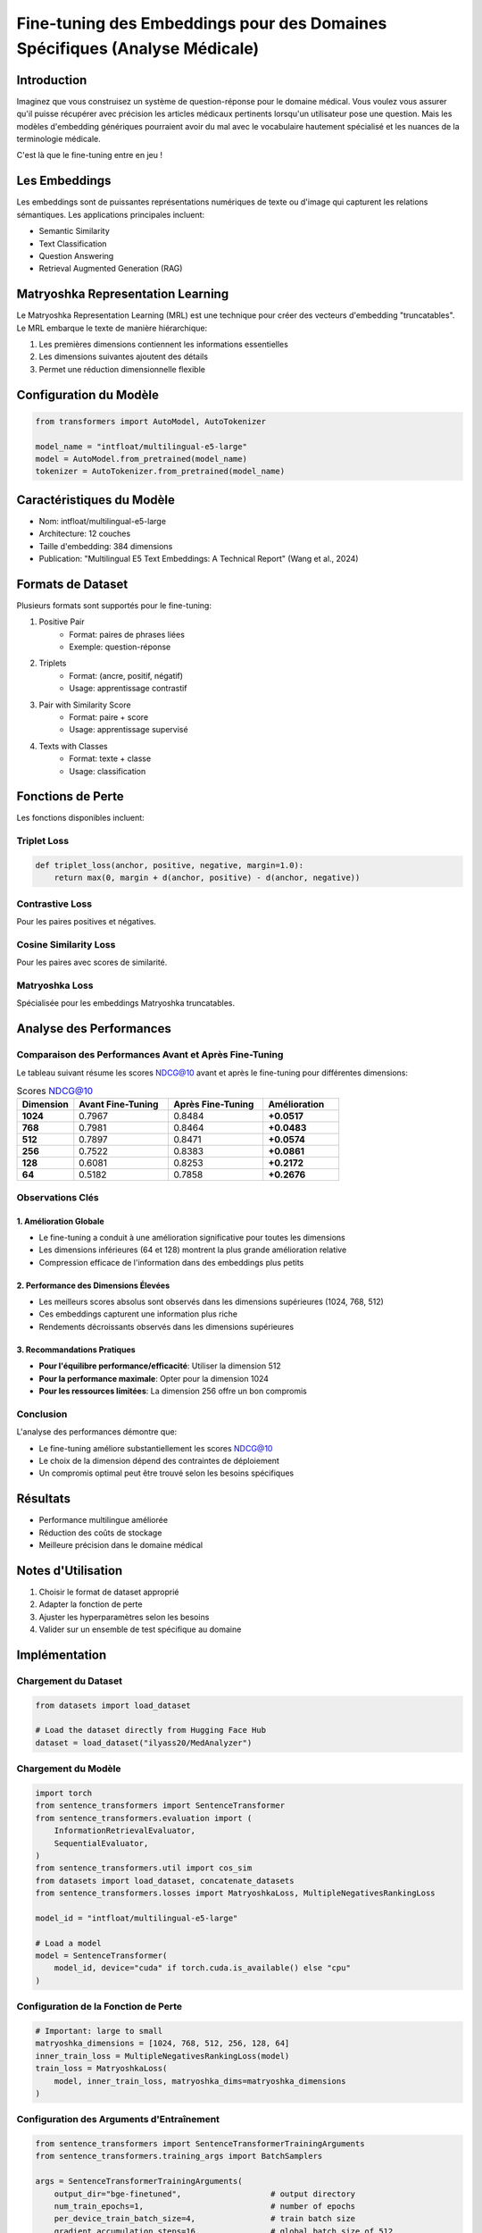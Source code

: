Fine-tuning des Embeddings pour des Domaines Spécifiques (Analyse Médicale)
========================================================================

Introduction
-----------
Imaginez que vous construisez un système de question-réponse pour le domaine médical. Vous voulez vous assurer qu'il puisse récupérer avec précision les articles médicaux pertinents lorsqu'un utilisateur pose une question. Mais les modèles d'embedding génériques pourraient avoir du mal avec le vocabulaire hautement spécialisé et les nuances de la terminologie médicale.

C'est là que le fine-tuning entre en jeu !

Les Embeddings
-------------
Les embeddings sont de puissantes représentations numériques de texte ou d'image qui capturent les relations sémantiques. Les applications principales incluent:

* Semantic Similarity
* Text Classification
* Question Answering
* Retrieval Augmented Generation (RAG)

Matryoshka Representation Learning
--------------------------------
Le Matryoshka Representation Learning (MRL) est une technique pour créer des vecteurs d'embedding "truncatables". Le MRL embarque le texte de manière hiérarchique:

1. Les premières dimensions contiennent les informations essentielles
2. Les dimensions suivantes ajoutent des détails
3. Permet une réduction dimensionnelle flexible

Configuration du Modèle
----------------------
.. code-block:: python

    from transformers import AutoModel, AutoTokenizer

    model_name = "intfloat/multilingual-e5-large"
    model = AutoModel.from_pretrained(model_name)
    tokenizer = AutoTokenizer.from_pretrained(model_name)

Caractéristiques du Modèle
-------------------------
* Nom: intfloat/multilingual-e5-large
* Architecture: 12 couches
* Taille d'embedding: 384 dimensions
* Publication: "Multilingual E5 Text Embeddings: A Technical Report" (Wang et al., 2024)

Formats de Dataset
-----------------
Plusieurs formats sont supportés pour le fine-tuning:

1. Positive Pair
    * Format: paires de phrases liées
    * Exemple: question-réponse

2. Triplets
    * Format: (ancre, positif, négatif)
    * Usage: apprentissage contrastif

3. Pair with Similarity Score
    * Format: paire + score
    * Usage: apprentissage supervisé

4. Texts with Classes
    * Format: texte + classe
    * Usage: classification

Fonctions de Perte
-----------------
Les fonctions disponibles incluent:

Triplet Loss
^^^^^^^^^^^
.. code-block:: python

    def triplet_loss(anchor, positive, negative, margin=1.0):
        return max(0, margin + d(anchor, positive) - d(anchor, negative))

Contrastive Loss
^^^^^^^^^^^^^^^
Pour les paires positives et négatives.

Cosine Similarity Loss
^^^^^^^^^^^^^^^^^^^^
Pour les paires avec scores de similarité.

Matryoshka Loss
^^^^^^^^^^^^^
Spécialisée pour les embeddings Matryoshka truncatables.


Analyse des Performances
----------------------

Comparaison des Performances Avant et Après Fine-Tuning
^^^^^^^^^^^^^^^^^^^^^^^^^^^^^^^^^^^^^^^^^^^^^^^^^^^^^
Le tableau suivant résume les scores NDCG@10 avant et après le fine-tuning pour différentes dimensions:

.. list-table:: Scores NDCG@10
   :header-rows: 1
   :widths: 15 25 25 20

   * - Dimension
     - Avant Fine-Tuning
     - Après Fine-Tuning
     - Amélioration
   * - **1024**
     - 0.7967
     - 0.8484
     - **+0.0517**
   * - **768**
     - 0.7981
     - 0.8464
     - **+0.0483**
   * - **512**
     - 0.7897
     - 0.8471
     - **+0.0574**
   * - **256**
     - 0.7522
     - 0.8383
     - **+0.0861**
   * - **128**
     - 0.6081
     - 0.8253
     - **+0.2172**
   * - **64**
     - 0.5182
     - 0.7858
     - **+0.2676**

Observations Clés
^^^^^^^^^^^^^^^^

1. Amélioration Globale
"""""""""""""""""""""""
* Le fine-tuning a conduit à une amélioration significative pour toutes les dimensions
* Les dimensions inférieures (64 et 128) montrent la plus grande amélioration relative
* Compression efficace de l'information dans des embeddings plus petits

2. Performance des Dimensions Élevées
"""""""""""""""""""""""""""""""""""
* Les meilleurs scores absolus sont observés dans les dimensions supérieures (1024, 768, 512)
* Ces embeddings capturent une information plus riche
* Rendements décroissants observés dans les dimensions supérieures

3. Recommandations Pratiques
"""""""""""""""""""""""""
* **Pour l'équilibre performance/efficacité**: Utiliser la dimension 512
* **Pour la performance maximale**: Opter pour la dimension 1024
* **Pour les ressources limitées**: La dimension 256 offre un bon compromis

Conclusion
^^^^^^^^^
L'analyse des performances démontre que:

* Le fine-tuning améliore substantiellement les scores NDCG@10
* Le choix de la dimension dépend des contraintes de déploiement
* Un compromis optimal peut être trouvé selon les besoins spécifiques

Résultats
---------
* Performance multilingue améliorée
* Réduction des coûts de stockage
* Meilleure précision dans le domaine médical

Notes d'Utilisation
------------------
1. Choisir le format de dataset approprié
2. Adapter la fonction de perte
3. Ajuster les hyperparamètres selon les besoins
4. Valider sur un ensemble de test spécifique au domaine


Implémentation
-------------

Chargement du Dataset
^^^^^^^^^^^^^^^^^^^^
.. code-block:: python

    from datasets import load_dataset
    
    # Load the dataset directly from Hugging Face Hub
    dataset = load_dataset("ilyass20/MedAnalyzer")

Chargement du Modèle
^^^^^^^^^^^^^^^^^^^
.. code-block:: python

    import torch
    from sentence_transformers import SentenceTransformer
    from sentence_transformers.evaluation import (
        InformationRetrievalEvaluator,
        SequentialEvaluator,
    )
    from sentence_transformers.util import cos_sim
    from datasets import load_dataset, concatenate_datasets
    from sentence_transformers.losses import MatryoshkaLoss, MultipleNegativesRankingLoss

    model_id = "intfloat/multilingual-e5-large"
    
    # Load a model
    model = SentenceTransformer(
        model_id, device="cuda" if torch.cuda.is_available() else "cpu"
    )

Configuration de la Fonction de Perte
^^^^^^^^^^^^^^^^^^^^^^^^^^^^^^^^^^
.. code-block:: python

    # Important: large to small
    matryoshka_dimensions = [1024, 768, 512, 256, 128, 64]
    inner_train_loss = MultipleNegativesRankingLoss(model)
    train_loss = MatryoshkaLoss(
        model, inner_train_loss, matryoshka_dims=matryoshka_dimensions
    )

Configuration des Arguments d'Entraînement
^^^^^^^^^^^^^^^^^^^^^^^^^^^^^^^^^^^^^^
.. code-block:: python

    from sentence_transformers import SentenceTransformerTrainingArguments
    from sentence_transformers.training_args import BatchSamplers

    args = SentenceTransformerTrainingArguments(
        output_dir="bge-finetuned",                   # output directory
        num_train_epochs=1,                           # number of epochs
        per_device_train_batch_size=4,                # train batch size
        gradient_accumulation_steps=16,               # global batch size of 512
        per_device_eval_batch_size=16,                # evaluation batch size
        warmup_ratio=0.1,                             # warmup ratio
        learning_rate=2e-5,                           # learning rate
        lr_scheduler_type="cosine",                   # scheduler type
        optim="adamw_torch_fused",                    # optimizer
        bf16=True,                                    # precision
        batch_sampler=BatchSamplers.NO_DUPLICATES,    # sampling strategy
        eval_strategy="epoch",                        # evaluation frequency
        save_strategy="epoch",                        # save frequency
        logging_steps=10,                             # logging frequency
        save_total_limit=3,                           # save limit
        load_best_model_at_end=True,                  # load best model
        metric_for_best_model="eval_dim_128_cosine_ndcg@10",
    )

Création de l'Évaluateur
^^^^^^^^^^^^^^^^^^^^^^
.. code-block:: python

    # Préparation des données
    corpus = dict(
        zip(range(len(dataset['train']['positive'])),
            dataset['train']['positive'])
    )

    queries = dict(
        zip(range(len(dataset['train']['anchor'])),
            dataset['train']['anchor'])
    )

    # Mapping des documents pertinents
    relevant_docs = {}
    for q_id in queries:
        relevant_docs[q_id] = [q_id]

    # Création des évaluateurs pour chaque dimension
    matryoshka_evaluators = []
    for dim in matryoshka_dimensions:
        ir_evaluator = InformationRetrievalEvaluator(
            queries=queries,
            corpus=corpus,
            relevant_docs=relevant_docs,
            name=f"dim_{dim}",
            truncate_dim=dim,
            score_functions={"cosine": cos_sim},
        )
        matryoshka_evaluators.append(ir_evaluator)

    evaluator = SequentialEvaluator(matryoshka_evaluators)

Évaluation Initiale du Modèle
^^^^^^^^^^^^^^^^^^^^^^^^^^^
.. code-block:: python

    results = evaluator(model)
    
    for dim in matryoshka_dimensions:
        key = f"dim_{dim}_cosine_ndcg@10"
        print(f"{key}: {results[key]}")

Configuration et Lancement de l'Entraînement
^^^^^^^^^^^^^^^^^^^^^^^^^^^^^^^^^^^^^^^^
.. code-block:: python

    from sentence_transformers import SentenceTransformerTrainer

    trainer = SentenceTransformerTrainer(
        model=model,
        args=args,
        train_dataset=dataset.select_columns(["anchor", "positive"]),
        loss=train_loss,
        evaluator=evaluator,
    )

    # Lancement de l'entraînement
    trainer.train()
    trainer.save_model()

Évaluation Après Fine-tuning
^^^^^^^^^^^^^^^^^^^^^^^^^
.. code-block:: python

    from sentence_transformers import SentenceTransformer

    fine_tuned_model = SentenceTransformer(
        args.output_dir, 
        device="cuda" if torch.cuda.is_available() else "cpu"
    )
    
    # Évaluation du modèle
    results = evaluator(fine_tuned_model)

    # Affichage des résultats
    for dim in matryoshka_dimensions:
        key = f"dim_{dim}_cosine_ndcg@10"
        print(f"{key}: {results[key]}")
